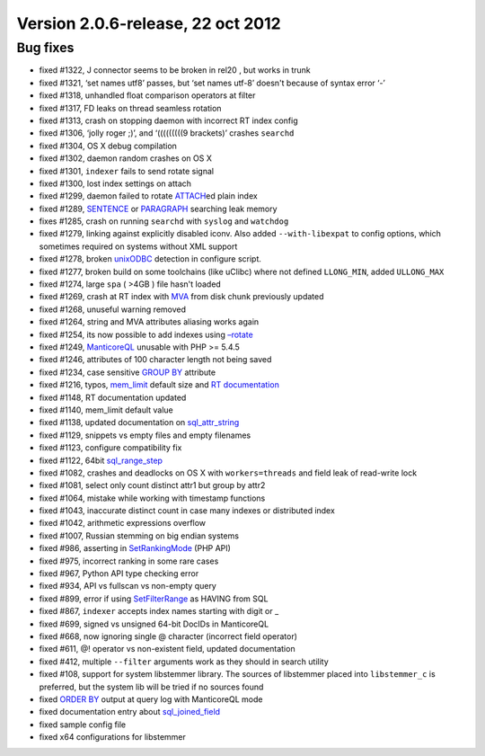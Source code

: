 Version 2.0.6-release, 22 oct 2012
----------------------------------

Bug fixes
~~~~~~~~~

-  fixed #1322, J connector seems to be broken in rel20 , but works in
   trunk

-  fixed #1321, ‘set names utf8’ passes, but ‘set names utf-8’ doesn't
   because of syntax error ‘-’

-  fixed #1318, unhandled float comparison operators at filter

-  fixed #1317, FD leaks on thread seamless rotation

-  fixed #1313, crash on stopping daemon with incorrect RT index config

-  fixed #1306, ‘jolly roger ;)’, and ‘(((((((((9 brackets)’ crashes
   ``searchd``

-  fixed #1304, OS X debug compilation

-  fixed #1302, daemon random crashes on OS X

-  fixed #1301, ``indexer`` fails to send rotate signal

-  fixed #1300, lost index settings on attach

-  fixed #1299, daemon failed to rotate
   `ATTACH <../attach_index_syntax.md>`__\ ed plain index

-  fixed #1289, `SENTENCE <../extended_query_syntax.md>`__ or
   `PARAGRAPH <../extended_query_syntax.md>`__ searching leak memory

-  fixes #1285, crash on running ``searchd`` with ``syslog`` and
   ``watchdog``

-  fixed #1279, linking against explicitly disabled iconv. Also added
   ``--with-libexpat`` to config options, which sometimes required on
   systems without XML support

-  fixed #1278, broken
   `unixODBC <../data_source_configuration_options/odbcdsn.md>`__
   detection in configure script.

-  fixed #1277, broken build on some toolchains (like uClibc) where not
   defined ``LLONG_MIN``, added ``ULLONG_MAX``

-  fixed #1274, large ``spa`` ( >4GB ) file hasn't loaded

-  fixed #1269, crash at RT index with
   `MVA <../mva_multi-valued_attributes.md>`__ from disk chunk
   previously updated

-  fixed #1268, unuseful warning removed

-  fixed #1264, string and MVA attributes aliasing works again

-  fixed #1254, its now possible to add indexes using
   `–rotate <../indexer_command_reference.md>`__

-  fixed #1249, `ManticoreQL <../8_sphinxql_reference/README.md>`__
   unusable with PHP >= 5.4.5

-  fixed #1246, attributes of 100 character length not being saved

-  fixed #1234, case sensitive `GROUP BY <../select_syntax.md>`__
   attribute

-  fixed #1216, typos,
   `mem\_limit <../indexer_program_configuration_options/memlimit.md>`__
   default size and `RT
   documentation <../4_real-time_indexes/README.md>`__

-  fixed #1148, RT documentation updated

-  fixed #1140, mem\_limit default value

-  fixed #1138, updated documentation on
   `sql\_attr\_string <../data_source_configuration_options/sqlattr_string.md>`__

-  fixed #1129, snippets vs empty files and empty filenames

-  fixed #1123, configure compatibility fix

-  fixed #1122, 64bit
   `sql\_range\_step <../data_source_configuration_options/sqlrange_step.md>`__

-  fixed #1082, crashes and deadlocks on OS X with ``workers=threads``
   and field leak of read-write lock

-  fixed #1081, select only count distinct attr1 but group by attr2

-  fixed #1064, mistake while working with timestamp functions

-  fixed #1043, inaccurate distinct count in case many indexes or
   distributed index

-  fixed #1042, arithmetic expressions overflow

-  fixed #1007, Russian stemming on big endian systems

-  fixed #986, asserting in
   `SetRankingMode <../full-text_search_query_settings/setrankingmode.md>`__
   (PHP API)

-  fixed #975, incorrect ranking in some rare cases

-  fixed #967, Python API type checking error

-  fixed #934, API vs fullscan vs non-empty query

-  fixed #899, error if using
   `SetFilterRange <../result_set_filtering_settings/setfilterrange.md>`__
   as HAVING from SQL

-  fixed #867, ``indexer`` accepts index names starting with digit or \_

-  fixed #699, signed vs unsigned 64-bit DocIDs in ManticoreQL

-  fixed #668, now ignoring single @ character (incorrect field
   operator)

-  fixed #611, @! operator vs non-existent field, updated documentation

-  fixed #412, multiple ``--filter`` arguments work as they should in
   search utility

-  fixed #108, support for system libstemmer library. The sources of
   libstemmer placed into ``libstemmer_c`` is preferred, but the system
   lib will be tried if no sources found

-  fixed `ORDER BY <../select_syntax.md>`__ output at query log with
   ManticoreQL mode

-  fixed documentation entry about
   `sql\_joined\_field <../data_source_configuration_options/sqljoined_field.md>`__

-  fixed sample config file

-  fixed x64 configurations for libstemmer
